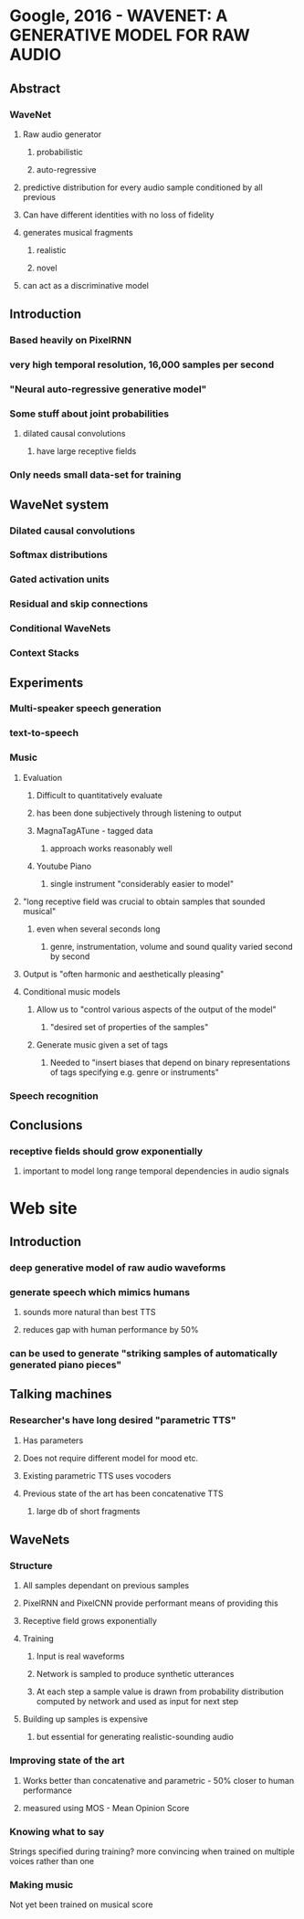 * Google, 2016 - WAVENET: A GENERATIVE MODEL FOR RAW AUDIO
** Abstract
*** WaveNet
**** Raw audio generator
***** probabilistic
***** auto-regressive
**** predictive distribution for every audio sample conditioned by all previous
**** Can have different identities with no loss of fidelity
**** generates musical fragments
***** realistic
***** novel
**** can act as a discriminative model
** Introduction
*** Based heavily on PixelRNN
*** very high temporal resolution, 16,000 samples per second
*** "Neural auto-regressive generative model"
*** Some stuff about joint probabilities
**** dilated causal convolutions
***** have large receptive fields
*** Only needs small data-set for training
** WaveNet system
*** Dilated causal convolutions
*** Softmax distributions
*** Gated activation units
*** Residual and skip connections
*** Conditional WaveNets
*** Context Stacks
** Experiments
*** Multi-speaker speech generation
*** text-to-speech
*** Music
**** Evaluation
***** Difficult to quantitatively evaluate
***** has been done subjectively through listening to output
***** MagnaTagATune - tagged data
****** approach works reasonably well
***** Youtube Piano
****** single instrument "considerably easier to model"
**** "long receptive field was crucial to obtain samples that sounded musical"
***** even when several seconds long
****** genre, instrumentation, volume and sound quality varied second by second
**** Output is "often harmonic and aesthetically pleasing"
**** Conditional music models
***** Allow us to "control various aspects of the output of the model"
****** "desired set of properties of the samples"
***** Generate music given a set of tags
****** Needed to "insert biases that depend on binary representations of tags specifying e.g. genre or instruments"
*** Speech recognition
** Conclusions
*** receptive fields should grow exponentially
**** important to model long range temporal dependencies in audio signals
* Web site
** Introduction
*** deep generative model of raw audio waveforms
*** generate speech which mimics humans
**** sounds more natural than best TTS
**** reduces gap with human performance by 50%
*** can be used to generate "striking samples of automatically generated piano pieces"
** Talking machines
*** Researcher's have long desired "parametric TTS"
**** Has parameters
**** Does not require different model for mood etc.
**** Existing parametric TTS uses vocoders
**** Previous state of the art has been concatenative TTS
***** large db of short fragments
** WaveNets
*** Structure
**** All samples dependant on previous samples
**** PixelRNN and PixelCNN provide performant means of providing this
**** Receptive field grows exponentially
**** Training
***** Input is real waveforms
***** Network is sampled to produce synthetic utterances
***** At each step a sample value is drawn from probability distribution computed by network and used as input for next step
**** Building up samples is expensive
***** but essential for generating realistic-sounding audio
*** Improving state of the art
**** Works better than concatenative and parametric - 50% closer to human performance
**** measured using MOS - Mean Opinion Score
*** Knowing what to say
Strings specified during training?
more convincing when trained on multiple voices rather than one

*** Making music
Not yet been trained on musical score
